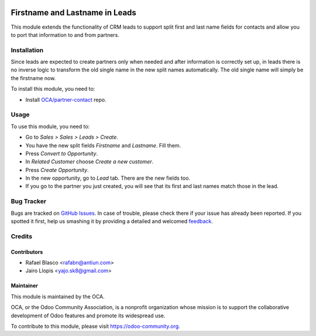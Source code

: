 .. image:: https://img.shields.io/badge/licence-AGPL--3-blue.svg
   :target: http://www.gnu.org/licenses/agpl-3.0-standalone.html
   :alt: License: AGPL-3

===============================
Firstname and Lastname in Leads
===============================

This module extends the functionality of CRM leads to support split first and
last name fields for contacts and allow you to port that information to and
from partners.


Installation
============

Since leads are expected to create partners only when needed and after
information is correctly set up, in leads there is no inverse logic to
transform the old single name in the new split names automatically. The old
single name will simply be the firstname now.

To install this module, you need to:

* Install `OCA/partner-contact <https://github.com/OCA/partner-contact>`_ repo.

Usage
=====

To use this module, you need to:

* Go to *Sales > Sales > Leads > Create*.
* You have the new split fields *Firstname* and *Lastname*. Fill them.
* Press *Convert to Opportunity*.
* In *Related Customer* choose *Create a new customer*.
* Press *Create Opportunity*.
* In the new opportunity, go to *Lead* tab. There are the new fields too.
* If you go to the partner you just created, you will see that its first and
  last names match those in the lead.

.. image:: https://odoo-community.org/website/image/ir.attachment/5784_f2813bd/datas
   :alt: Try me on Runbot
   :target: https://runbot.odoo-community.org/runbot/134/8.0

Bug Tracker
===========

Bugs are tracked on `GitHub Issues
<https://github.com/OCA/crm/issues>`_. In case of trouble, please
check there if your issue has already been reported. If you spotted it first,
help us smashing it by providing a detailed and welcomed `feedback
<https://github.com/OCA/
crm/issues/new?body=module:%20
crm_lead_firstname%0Aversion:%20
8.0%0A%0A**Steps%20to%20reproduce**%0A-%20...%0A%0A**Current%20behavior**%0A%0A**Expected%20behavior**>`_.

Credits
=======

Contributors
------------

* Rafael Blasco <rafabn@antiun.com>
* Jairo Llopis <yajo.sk8@gmail.com>

Maintainer
----------

.. image:: https://odoo-community.org/logo.png
   :alt: Odoo Community Association
   :target: https://odoo-community.org

This module is maintained by the OCA.

OCA, or the Odoo Community Association, is a nonprofit organization whose
mission is to support the collaborative development of Odoo features and
promote its widespread use.

To contribute to this module, please visit https://odoo-community.org.
